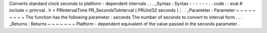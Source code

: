 Converts
standard
clock
seconds
to
platform
-
dependent
intervals
.
.
.
_Syntax
:
Syntax
-
-
-
-
-
-
.
.
code
:
:
eval
#
include
<
prinrval
.
h
>
PRIntervalTime
PR_SecondsToInterval
(
PRUint32
seconds
)
;
.
.
_Parameter
:
Parameter
~
~
~
~
~
~
~
~
~
The
function
has
the
following
parameter
:
seconds
The
number
of
seconds
to
convert
to
interval
form
.
.
.
_Returns
:
Returns
~
~
~
~
~
~
~
Platform
-
dependent
equivalent
of
the
value
passed
in
the
seconds
parameter
.
